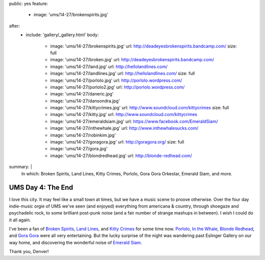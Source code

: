 public: yes
feature:
  - image: 'ums/14-27/brokenspirits.jpg'
after:
  - include: 'gallery/_gallery.html'
    body:
      - image: 'ums/14-27/brokenspirits.jpg'
        url: http://deadeyesbrokenspirits.bandcamp.com/
        size: full
      - image: 'ums/14-27/broken.jpg'
        url: http://deadeyesbrokenspirits.bandcamp.com/
      - image: 'ums/14-27/land.jpg'
        url: http://hellolandlines.com/
      - image: 'ums/14-27/landlines.jpg'
        url: http://hellolandlines.com/
        size: full
      - image: 'ums/14-27/porlolo.jpg'
        url: http://porlolo.wordpress.com/
      - image: 'ums/14-27/porlolo2.jpg'
        url: http://porlolo.wordpress.com/
      - image: 'ums/14-27/daneric.jpg'
      - image: 'ums/14-27/dansondra.jpg'
      - image: 'ums/14-27/kittycrimes.jpg'
        url: http://www.soundcloud.com/kittycrimes
        size: full
      - image: 'ums/14-27/kitty.jpg'
        url: http://www.soundcloud.com/kittycrimes
      - image: 'ums/14-27/emeraldsiam.jpg'
        url: https://www.facebook.com/EmeraldSiam/
      - image: 'ums/14-27/inthewhale.jpg'
        url: http://www.inthewhalesucks.com/
      - image: 'ums/14-27/robinkim.jpg'
      - image: 'ums/14-27/goragora.jpg'
        url: http://goragora.org/
        size: full
      - image: 'ums/14-27/gora.jpg'
      - image: 'ums/14-27/blondredhead.jpg'
        url: http://blonde-redhead.com/
summary: |
  In which:
  Broken Spirits,
  Land Lines,
  Kitty Crimes,
  Porlolo,
  Gora Gora Orkestar,
  Emerald Siam,
  and more.


UMS Day 4: The End
==================

I love this city.
It may feel like a small town at times,
but we have a music scene to proove otherwise.
Over the four day indie-music orgie of UMS
we've seen (and enjoyed) everything
from americana & country,
through shoegaze and psychadelic rock,
to some brilliant post-punk noise
(and a fair number of strange mashups in between).
I wish I could do it all again.

I've been a fan of `Broken Spirits`_,
`Land Lines`_, and `Kitty Crimes`_ for some time now.
`Porlolo`_, `In the Whale`_, `Blonde Redhead`_,
and `Gora Gora`_ were all very entertaining.
But the lucky surprise of the night was wandering past
Eslinger Gallery on our way home,
and discovering the wonderful noise of `Emerald Siam`_.

Thank you, Denver!

.. _Broken Spirits: http://deadeyesbrokenspirits.bandcamp.com/
.. _Land Lines: http://hellolandlines.com/
.. _Kitty Crimes: http://www.soundcloud.com/kittycrimes
.. _Porlolo: http://porlolo.wordpress.com/
.. _In the Whale: http://www.inthewhalesucks.com/
.. _Blonde Redhead: http://blonde-redhead.com/
.. _Gora Gora: http://goragora.org/
.. _Emerald Siam: https://www.facebook.com/EmeraldSiam/
